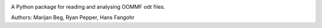 .. image:: https://travis-ci.org/joommf/oommfodt.svg?branch=master
  :target: https://travis-ci.org/joommf/oommfodt
  :align: left
  
.. image:: https://codecov.io/gh/joommf/oommfodt/branch/master/graph/badge.svg
  :target: https://codecov.io/gh/joommf/oommfodt
  :align: right
  
A Python package for reading and analysing OOMMF odt files.

Authors: Marijan Beg, Ryan Pepper, Hans Fangohr

